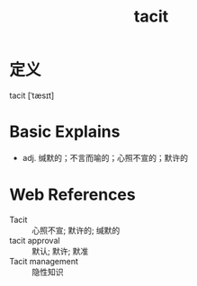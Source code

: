 #+title: tacit
#+roam_tags:英语单词

* 定义
  
tacit [ˈtæsɪt]

* Basic Explains
- adj. 缄默的；不言而喻的；心照不宣的；默许的

* Web References
- Tacit :: 心照不宣; 默许的; 缄默的
- tacit approval :: 默认; 默许; 默准
- Tacit management :: 隐性知识
